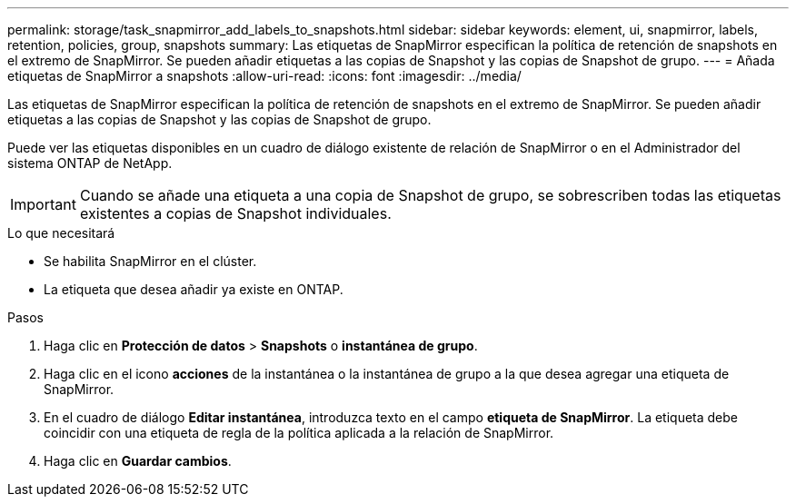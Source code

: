 ---
permalink: storage/task_snapmirror_add_labels_to_snapshots.html 
sidebar: sidebar 
keywords: element, ui, snapmirror, labels, retention, policies, group, snapshots 
summary: Las etiquetas de SnapMirror especifican la política de retención de snapshots en el extremo de SnapMirror. Se pueden añadir etiquetas a las copias de Snapshot y las copias de Snapshot de grupo. 
---
= Añada etiquetas de SnapMirror a snapshots
:allow-uri-read: 
:icons: font
:imagesdir: ../media/


[role="lead"]
Las etiquetas de SnapMirror especifican la política de retención de snapshots en el extremo de SnapMirror. Se pueden añadir etiquetas a las copias de Snapshot y las copias de Snapshot de grupo.

Puede ver las etiquetas disponibles en un cuadro de diálogo existente de relación de SnapMirror o en el Administrador del sistema ONTAP de NetApp.


IMPORTANT: Cuando se añade una etiqueta a una copia de Snapshot de grupo, se sobrescriben todas las etiquetas existentes a copias de Snapshot individuales.

.Lo que necesitará
* Se habilita SnapMirror en el clúster.
* La etiqueta que desea añadir ya existe en ONTAP.


.Pasos
. Haga clic en *Protección de datos* > *Snapshots* o *instantánea de grupo*.
. Haga clic en el icono *acciones* de la instantánea o la instantánea de grupo a la que desea agregar una etiqueta de SnapMirror.
. En el cuadro de diálogo *Editar instantánea*, introduzca texto en el campo *etiqueta de SnapMirror*. La etiqueta debe coincidir con una etiqueta de regla de la política aplicada a la relación de SnapMirror.
. Haga clic en *Guardar cambios*.

